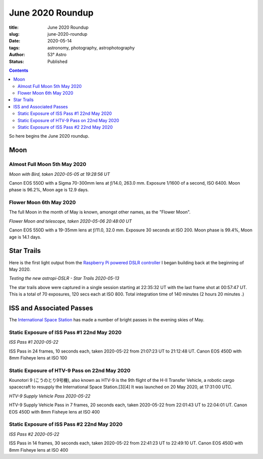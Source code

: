 June 2020 Roundup
------------------

:title: June 2020 Roundup
:slug: june-2020-roundup
:date: 2020-05-14
:tags: astronomy, photography, astrophotography
:author: 53° Astro
:status: Published

.. |nbsp| unicode:: 0xA0
  :trim:

.. contents::

.. PELICAN_BEGIN_SUMMARY

So here begins the June 2020 roundup.

.. PELICAN_END_SUMMARY

Moon
++++

Almost Full Moon 5th May 2020
~~~~~~~~~~~~~~~~~~~~~~~~~~~~~

.. raw:: html

    <a data-flickr-embed="true" href="https://www.flickr.com/photos/53-degrees-astro/49896116848/in/dateposted-public/" title="Moon with Bird, taken 2020-05-05 at 19:28:56 UT"><img src="https://live.staticflickr.com/65535/49896116848_6564385374_c.jpg" width="800" height="533" alt="Moon with Bird, taken 2020-05-05 at 19:28:56 UT"></a><script async src="//embedr.flickr.com/assets/client-code.js" charset="utf-8"></script>

*Moon with Bird, taken 2020-05-05 at 19:28:56 UT*

Canon EOS 550D with a Sigma 70-300mm lens at ƒ/14.0, 263.0 mm. Exposure 1/1600
of a second, ISO 6400. Moon phase is 96.2%, Moon age is 12.9 days.

Flower Moon 6th May 2020
~~~~~~~~~~~~~~~~~~~~~~~~

The full Moon in the month of May is known, amongst other names, as the "Flower
Moon".

.. raw:: html

    <a data-flickr-embed="true" href="https://www.flickr.com/photos/53-degrees-astro/49896360793/in/dateposted-public/" title="Flower Moon and telescope, taken 2020-05-06 20:48:00 UT"><img src="https://live.staticflickr.com/65535/49896360793_c1061e9d7c_c.jpg" width="800" height="533" alt="Flower Moon and telescope, taken 2020-05-06 20:48:00 UT"></a><script async src="//embedr.flickr.com/assets/client-code.js" charset="utf-8"></script>

*Flower Moon and telescope, taken 2020-05-06 20:48:00 UT*

Canon EOS 550D with a 19-35mm lens at ƒ/11.0, 32.0 mm. Exposure 30 seconds at
ISO 200. Moon phase is 99.4%, Moon age is 14.1 days.

Star Trails
+++++++++++

Here is the first light output from the `Raspberry Pi powered DSLR controller`_
I began building back at the beginning of May 2020.

.. raw:: html

    <a data-flickr-embed="true" href="https://www.flickr.com/photos/53-degrees-astro/49896352393/in/dateposted-public/" title="Testing the new astropi-DSLR - Star Trails 2020-05-13"><img src="https://live.staticflickr.com/65535/49896352393_53eceb2b91_c.jpg" width="800" height="533" alt="Testing the new astropi-DSLR - Star Trails 2020-05-13"></a><script async src="//embedr.flickr.com/assets/client-code.js" charset="utf-8"></script>

*Testing the new astropi-DSLR - Star Trails 2020-05-13*

The star trails above were captured in a single session starting at 22:35:32 UT
with the last frame shot at 00:57:47 UT. This is a total of 70 exposures, 120
secs each at ISO 800. Total integration time of 140 minutes (2 hours 20 minutes
.)

ISS and Associated Passes
+++++++++++++++++++++++++

The `International Space Station`_ has made a number of bright passes in the
evening skies of May.

Static Exposure of ISS Pass #1 22nd May 2020
~~~~~~~~~~~~~~~~~~~~~~~~~~~~~~~~~~~~~~~~~~~~

.. raw:: html

    <a data-flickr-embed="true" href="https://www.flickr.com/photos/53-degrees-astro/49925220686/in/dateposted-public/" title="ISS Pass #1 2020-05-22"><img src="https://live.staticflickr.com/65535/49925220686_2db1ed615c_c.jpg" width="800" height="533" alt="ISS Pass #1 2020-05-22"></a><script async src="//embedr.flickr.com/assets/client-code.js" charset="utf-8"></script>

*ISS Pass #1 2020-05-22*

ISS Pass in 24 frames, 10 seconds each, taken 2020-05-22 from 21:07:23 UT to 21:12:48 UT. Canon EOS 450D with 8mm Fisheye lens at ISO 100

Static Exposure of HTV-9 Pass on 22nd May 2020
~~~~~~~~~~~~~~~~~~~~~~~~~~~~~~~~~~~~~~~~~~~~~~

Kounotori 9 (こうのとり9号機), also known as HTV-9 is the 9th flight of the H-II Transfer Vehicle, a robotic cargo spacecraft to resupply the International Space Station.[3][4] It was launched on 20 May 2020, at 17:31:00 UTC.


.. raw:: html

    <a data-flickr-embed="true" href="https://www.flickr.com/photos/53-degrees-astro/49924700773/in/dateposted-public/" title="HTV-9 Supply Vehicle Pass 2020-05-22"><img src="https://live.staticflickr.com/65535/49924700773_14a7ae929c_c.jpg" width="800" height="533" alt="HTV-9 Supply Vehicle Pass 2020-05-22"></a><script async src="//embedr.flickr.com/assets/client-code.js" charset="utf-8"></script>

*HTV-9 Supply Vehicle Pass 2020-05-22*

HTV-9 Supply Vehicle Pass in 7 frames, 20 seconds each, taken 2020-05-22 from 22:01:43 UT to 22:04:01 UT. Canon EOS 450D with 8mm Fisheye lens at ISO 400

Static Exposure of ISS Pass #2 22nd May 2020
~~~~~~~~~~~~~~~~~~~~~~~~~~~~~~~~~~~~~~~~~~~~

.. raw:: html

    <a data-flickr-embed="true" href="https://www.flickr.com/photos/53-degrees-astro/49924700563/in/dateposted-public/" title="ISS Pass #2 2020-05-22"><img src="https://live.staticflickr.com/65535/49924700563_b15b0808f9_c.jpg" width="800" height="533" alt="ISS Pass #2 2020-05-22"></a><script async src="//embedr.flickr.com/assets/client-code.js" charset="utf-8"></script>

*ISS Pass #2 2020-05-22*

ISS Pass in 14 frames, 30 seconds each, taken 2020-05-22 from 22:41:23 UT to 22:49:10 UT. Canon EOS 450D with 8mm Fisheye lens at ISO 400

.. links

.. _`Raspberry Pi powered DSLR controller`: {filename}/observing/2020-05-10_building-a-raspberry-pi-flavoured-dslr-control-unit.rst
.. _`d`: https://en.wikipedia.org/wiki/Full_moon#Full_moon_names
.. _`International Space Station`: https://www.nasa.gov/mission_pages/station/main/index.html
